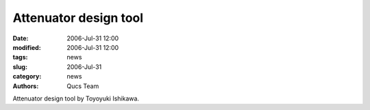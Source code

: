 Attenuator design tool
######################

:date: 2006-Jul-31 12:00
:modified: 2006-Jul-31 12:00
:tags: news
:slug: 2006-Jul-31
:category: news
:authors: Qucs Team

Attenuator design tool by Toyoyuki Ishikawa.
